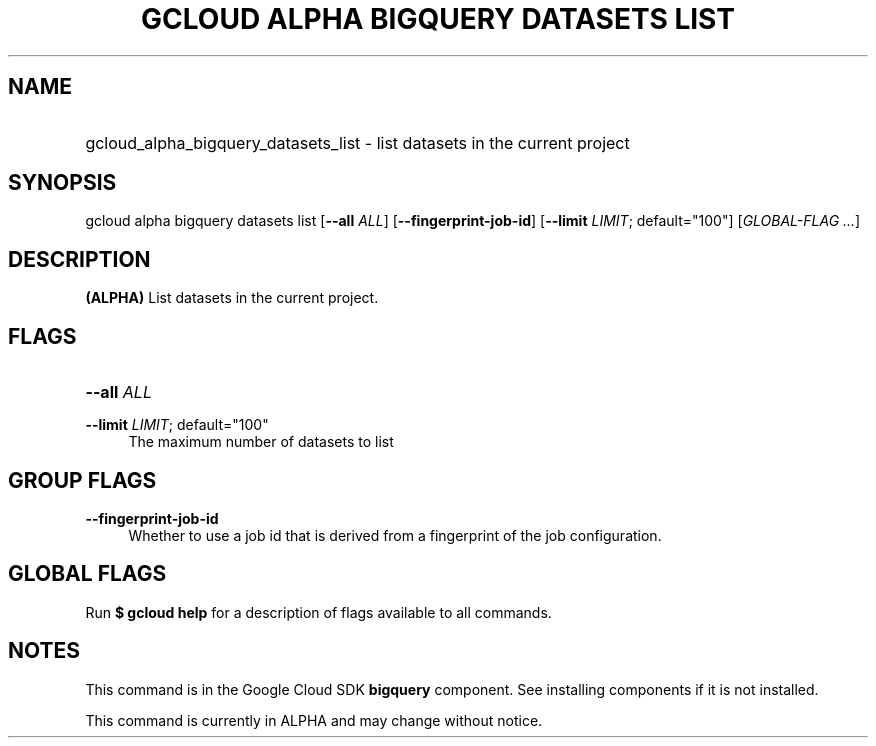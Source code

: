 .TH "GCLOUD ALPHA BIGQUERY DATASETS LIST" "1" "" "" ""
.ie \n(.g .ds Aq \(aq
.el       .ds Aq '
.nh
.ad l
.SH "NAME"
.HP
gcloud_alpha_bigquery_datasets_list \- list datasets in the current project
.SH "SYNOPSIS"
.sp
gcloud alpha bigquery datasets list [\fB\-\-all\fR \fIALL\fR] [\fB\-\-fingerprint\-job\-id\fR] [\fB\-\-limit\fR \fILIMIT\fR; default="100"] [\fIGLOBAL\-FLAG \&...\fR]
.SH "DESCRIPTION"
.sp
\fB(ALPHA)\fR List datasets in the current project\&.
.SH "FLAGS"
.HP
\fB\-\-all\fR \fIALL\fR
.RE
.PP
\fB\-\-limit\fR \fILIMIT\fR; default="100"
.RS 4
The maximum number of datasets to list
.RE
.SH "GROUP FLAGS"
.PP
\fB\-\-fingerprint\-job\-id\fR
.RS 4
Whether to use a job id that is derived from a fingerprint of the job configuration\&.
.RE
.SH "GLOBAL FLAGS"
.sp
Run \fB$ \fR\fBgcloud\fR\fB help\fR for a description of flags available to all commands\&.
.SH "NOTES"
.sp
This command is in the Google Cloud SDK \fBbigquery\fR component\&. See installing components if it is not installed\&.
.sp
This command is currently in ALPHA and may change without notice\&.
